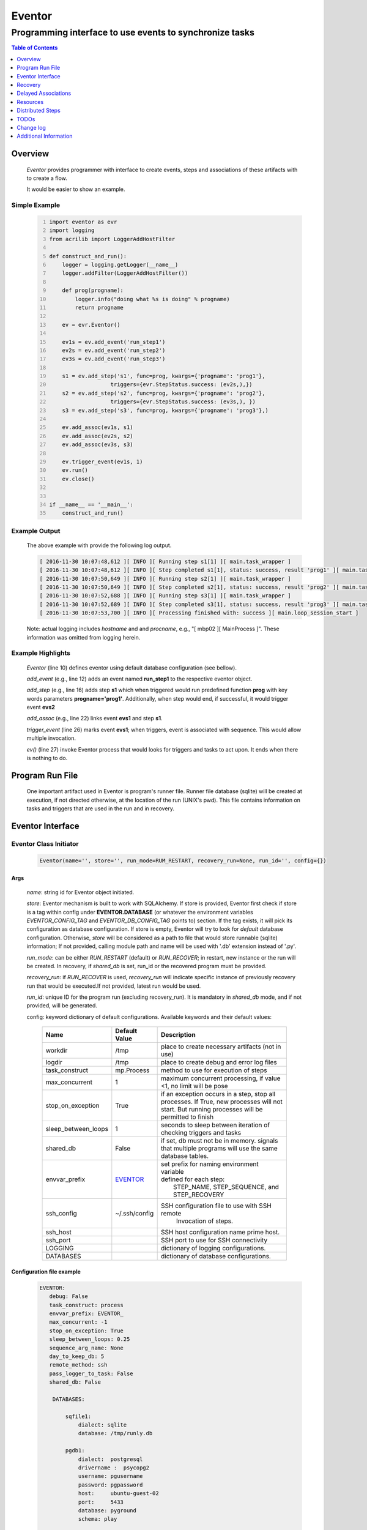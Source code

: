 =======
Eventor
=======

--------------------------------------------------------
Programming interface to use events to synchronize tasks
--------------------------------------------------------

.. contents:: Table of Contents
   :depth: 1

Overview
========

    *Eventor* provides programmer with interface to create events, steps and associations of these artifacts with to create a flow.

    It would be easier to show an example.

Simple Example
--------------

    .. code:: python
        :number-lines:

        import eventor as evr
        import logging
        from acrilib import LoggerAddHostFilter

        def construct_and_run():
            logger = logging.getLogger(__name__)
            logger.addFilter(LoggerAddHostFilter())

            def prog(progname):
                logger.info("doing what %s is doing" % progname)
                return progname

            ev = evr.Eventor()

            ev1s = ev.add_event('run_step1')
            ev2s = ev.add_event('run_step2')
            ev3s = ev.add_event('run_step3')

            s1 = ev.add_step('s1', func=prog, kwargs={'progname': 'prog1'},
                           triggers={evr.StepStatus.success: (ev2s,),})
            s2 = ev.add_step('s2', func=prog, kwargs={'progname': 'prog2'},
                           triggers={evr.StepStatus.success: (ev3s,), })
            s3 = ev.add_step('s3', func=prog, kwargs={'progname': 'prog3'},)

            ev.add_assoc(ev1s, s1)
            ev.add_assoc(ev2s, s2)
            ev.add_assoc(ev3s, s3)

            ev.trigger_event(ev1s, 1)
            ev.run()
            ev.close()


        if __name__ == '__main__':
            construct_and_run()

Example Output
--------------

    The above example with provide the following log output.

    .. code::

        [ 2016-11-30 10:07:48,612 ][ INFO ][ Running step s1[1] ][ main.task_wrapper ]
        [ 2016-11-30 10:07:48,612 ][ INFO ][ Step completed s1[1], status: success, result 'prog1' ][ main.task_wrapper ]
        [ 2016-11-30 10:07:50,649 ][ INFO ][ Running step s2[1] ][ main.task_wrapper ]
        [ 2016-11-30 10:07:50,649 ][ INFO ][ Step completed s2[1], status: success, result 'prog2' ][ main.task_wrapper ]
        [ 2016-11-30 10:07:52,688 ][ INFO ][ Running step s3[1] ][ main.task_wrapper ]
        [ 2016-11-30 10:07:52,689 ][ INFO ][ Step completed s3[1], status: success, result 'prog3' ][ main.task_wrapper ]
        [ 2016-11-30 10:07:53,700 ][ INFO ][ Processing finished with: success ][ main.loop_session_start ]

    Note: actual logging includes *hostname* and and *procname*, e.g., "[ mbp02 ][ MainProcess ]". These information was omitted from logging herein.

Example Highlights
------------------

    *Eventor* (line 10) defines eventor using default database configuration (see bellow).

    *add_event* (e.g., line 12) adds an event named **run_step1** to the respective eventor object.

    *add_step* (e.g., line 16) adds step **s1** which when triggered would run predefined function **prog** with key words parameters **progname='prog1'**.
    Additionally, when step would end, if successful, it would trigger event **evs2**

    *add_assoc* (e.g., line 22) links event **evs1** and step **s1**.

    *trigger_event* (line 26) marks event **evs1**; when triggers, event is associated with sequence.  This would allow multiple invocation.

    *ev()* (line 27) invoke Eventor process that would looks for triggers and tasks to act upon.  It ends when there is nothing to do.

Program Run File
================

    One important artifact used in Eventor is program's runner file.  Runner file database (sqlite) will be created at execution, if not directed otherwise, at the location of the run (UNIX's pwd).
    This file contains information on tasks and triggers that are used in the run and in recovery.

Eventor Interface
=================

Eventor Class Initiator
-----------------------

    .. code-block:: python

        Eventor(name='', store='', run_mode=RUM_RESTART, recovery_run=None, run_id='', config={})

Args
````

    *name*: string id for Eventor object initiated.

    *store*: Eventor mechanism is built to work with SQLAlchemy. If store is provided, Eventor first check if store is a tag within config under **EVENTOR.DATABASE** (or whatever the environment variables *EVENTOR_CONFIG_TAG* and *EVENTOR_DB_CONFIG_TAG* points to) section. If the tag exists, it will pick its configuration as database configuration. If store is empty, Eventor will try to look for *default* database configuration. Otherwise, *store* will be considered as a path to file that would store runnable (sqlite) information; If not provided, calling module path and name will be used with '.db' extension instead of '.py'.

    *run_mode*: can be either *RUN_RESTART* (default) or *RUN_RECOVER*; in restart, new instance or the run will be created. In recovery, if *shared_db* is set, run_id or the recovered program must be provided.

    *recovery_run*: if *RUN_RECOVER* is used, *recovery_run* will indicate specific instance of previously recovery run that would be executed.If not provided, latest run would be used.

    *run_id*: unique ID for the program run (excluding recovery_run).  It is mandatory in *shared_db* mode, and if not provided, will be generated.

    config: keyword dictionary of default configurations.  Available keywords and their default values:

        +---------------------+---------------+--------------------------------------------------+
        | Name                | Default       | Description                                      |
        |                     | Value         |                                                  |
        +=====================+===============+==================================================+
        | workdir             | /tmp          | place to create necessary artifacts (not in use) |
        +---------------------+---------------+--------------------------------------------------+
        | logdir              | /tmp          | place to create debug and error log files        |
        +---------------------+---------------+--------------------------------------------------+
        | task_construct      | mp.Process    | method to use for execution of steps             |
        +---------------------+---------------+--------------------------------------------------+
        | max_concurrent      | 1             | maximum concurrent processing, if value <1, no   |
        |                     |               | limit will be pose                               |
        +---------------------+---------------+--------------------------------------------------+
        | stop_on_exception   | True          | if an exception occurs in a step, stop           |
        |                     |               | all processes.  If True, new processes will not  |
        |                     |               | start.  But running processes will be permitted  |
        |                     |               | to finish                                        |
        +---------------------+---------------+--------------------------------------------------+
        | sleep_between_loops | 1             | seconds to sleep between iteration of checking   |
        |                     |               | triggers and tasks                               |
        +---------------------+---------------+--------------------------------------------------+
        | shared_db           | False         | if set, db must not be in memory. signals that   |
        |                     |               | multiple programs will use the same database     |
        |                     |               | tables.                                          |
        +---------------------+---------------+--------------------------------------------------+
        | envvar_prefix       | EVENTOR_      | | set prefix for naming environment variable     |
        |                     |               | | defined for each step:                         |
        |                     |               | |    STEP_NAME, STEP_SEQUENCE, and STEP_RECOVERY |
        +---------------------+---------------+--------------------------------------------------+
        | ssh_config          | ~/.ssh/config | SSH configuration file to use with SSH remote    |
        |                     |               |    Invocation of steps.                          |
        +---------------------+---------------+--------------------------------------------------+
        | ssh_host            |               | SSH host configuration name prime host.          |
        +---------------------+---------------+--------------------------------------------------+
        | ssh_port            |               | SSH port to use for SSH connectivity             |
        +---------------------+---------------+--------------------------------------------------+
        | LOGGING             |               | dictionary of logging configurations.            |
        +---------------------+---------------+--------------------------------------------------+
        | DATABASES           |               | dictionary of database configurations.           |
        +---------------------+---------------+--------------------------------------------------+

Configuration file example
``````````````````````````
    .. code::

        EVENTOR:
           debug: False
           task_construct: process
           envvar_prefix: EVENTOR_
           max_concurrent: -1
           stop_on_exception: True
           sleep_between_loops: 0.25
           sequence_arg_name: None
           day_to_keep_db: 5
           remote_method: ssh
           pass_logger_to_task: False
           shared_db: False

            DATABASES:

                sqfile1:
                    dialect: sqlite
                    database: /tmp/runly.db

                pgdb1:
                    dialect:  postgresql
                    drivername :  psycopg2
                    username: pgusername
                    password: pgpassword
                    host:     ubuntu-guest-02
                    port:     5433
                    database: pyground
                    schema: play

            LOGGING:
                logging_level: 10
                logdir: /var/log/eventor
                level_formats:
                    10: ('[ %(asctime)-15s ][ %(host)s ][ %(processName)-11s ][ %(levelname)-7s ]'
                         '[ %(message)s ][ %(module)s.%(funcName)s(%(lineno)d) ]')
                    default: ('[ %(asctime)-15s ][ %(host)s ][ %(processName)-11s ]'
                              '[ %(levelname)-7s ][ %(message)s ]')
                consolidate: False
                console: True
                file_prefix: ''
                file_suffix: ''
                file_mode: 'a'
                maxBytes: 0
                backupCount: 0
                encoding: 'utf8'
                delay: False
                when: 'h'
                interval: 1
                utc: False
                atTime: 86400
                
Database Notes
``````````````

    It is possible to create configuration for sqlite memory with cache=shared. However, SQLAlchemy will not work with it well in threaded and multiprocessing environment.  Hence, at this point, *Eventor* does not support it.


Eventor *add_event* method
--------------------------

    .. code-block:: python

        add_event(name, expr=None)

Args
````

    *name*: string unique id for event

    *expr*: logical expression 'sqlalchemy' style to automatically raise this expression.
        syntax:

        .. code ::

            expr : (expr, expr, ...)
                 | or_(expr, expr, ...)
                 | event

        - if expression is of the first style, logical *and* will apply.
        - the second expression will apply logical *or*.
        - the basic atom in expression is *even* which is the product of *add_event*.

Returns
```````

    Event object to use in other *add_event* expressions, *add_assoc* methods, or with *add_step* triggers.

Eventor *add_step* method
-------------------------

    .. code-block:: python

        add_step(name, func, args=(), kwargs={}, triggers={}, acquires=[], releases=None, recovery={}, config={})

Args
````

    *name*: string unique id for step

    *func*: callable object that would be call at time if step execution

    *args*: tuple of values that will be passed to *func* at calling

    *kwargs*: keywords arguments that will be passed to *func* at calling

    *triggers*: mapping of step statuses to set of events to be triggered as in the following table:

        +---------------+-------------------------------------------+
        | status        | description                               |
        +===============+===========================================+
        | STEP_READY    | set when task is ready to run (triggered) |
        +---------------+-------------------------------------------+
        | STEP_ACTIVE   | set when task is running                  |
        +---------------+-------------------------------------------+
        | STEP_SUCCESS  | set when task is successful               |
        +---------------+-------------------------------------------+
        | STEP_FAILURE  | set when task fails                       |
        +---------------+-------------------------------------------+
        | STEP_COMPLETE | stands for success or failure of task     |
        +---------------+-------------------------------------------+

    *acquires*: list of tuples of resource pool and amount of resources to acquire before starting.

    *releases*: list of tuples of resources pool and amount of resources to release once completed. If None, defaults to *acquires*.  If set to empty list, none of the acquired resources would be released.

    *recovery*: mapping of state status to how step should be handled in recovery:

        +---------------+------------------+------------------------------------------------------+
        | status        | default          | description                                          |
        +===============+==================+======================================================+
        | STEP_READY    | StepReplay.rerun | if in recovery and previous status is ready, rerun   |
        +---------------+------------------+------------------------------------------------------+
        | STEP_ACTIVE   | StepReplay.rerun | if in recovery and previous status is active, rerun  |
        +---------------+------------------+------------------------------------------------------+
        | STEP_FAILURE  | StepReplay.rerun | if in recovery and previous status is failure, rerun |
        +---------------+------------------+------------------------------------------------------+
        | STEP_SUCCESS  | StepReplay.skip  | if in recovery and previous status is success, skip  |
        +---------------+------------------+------------------------------------------------------+

    *config*: keywords mapping overrides for step configuration.

        +-------------------+------------------+---------------------------------------+
        | name              | default          | description                           |
        +===================+==================+=======================================+
        | stop_on_exception | True             | stop flow if step ends with Exception |
        +-------------------+------------------+---------------------------------------+

Returns
```````

    Step object to use in add_assoc method.

Eventor *add_assoc* method
--------------------------

    .. code-block:: python

        add_assoc(event, *assocs, delay=0)

Args
````

    *event*: event objects as provided by add_event.

    *assocs*: list of associations objects.  List is composed from either events (as returned by add_event) or steps (as returned by add_step)

    *delay*: seconds to wait, once event is triggered, before engaging its associations

Returns
```````

    N/A

Eventor *trigger_event* method
------------------------------

    .. code-block:: python

        trigger_event(event, sequence=None)

Args
````

    *event*: event objects as provided by add_event.

    *sequence*: unique association of triggered event.  Event can be triggered only once per sequence.  All derivative triggers will carry the same sequence.

Returns
```````

    N/A

Eventor *run* method
---------------------

    .. code-block:: python

        run(max_loops=-1)

when calling *run*, information is built and loops evaluating events and task starts are executed.
In each loop events are raised and tasks are performed.  max_loops parameters allows control of how many
loops to execute.

In simple example, **ev.run()** engage Eventor's *run()* method.

Args
````

    *max_loops*: max_loops: number of loops to run.  If positive, limits number of loops.
                 defaults to negative, which would run loops until there are no events to raise and
                 no task to run.

Returns
```````

    If there was a failure that was not followed by event triggered, result will be False.


Eventor *close* method
----------------------

    .. code-block:: python

        close()

when calling *close*, Eventor object will close its open artifacts.  This is similar to close method on multiprocessing Pool.

In simple example, **ev.close()** engage Eventor's *close()* method.

Args
````

    N/A.

Returns
```````

    N/A.


Recovery
========

    When running in recovery, unless indicated otherwise, latest run (initial or recovery) would be used.

    Note that when running a program with the intent to use its recovery capabilities, in-memory store **cannot** be use.
    Instead, physical storage must be used.

    Here is an example for recovery program and run.

Recovery Example
----------------

    .. code:: python
        :number-lines:

        import eventor as evr
        import logging
        import math
        from acrilib import LoggerAddHostFilter

        logger = logging.getLogger(__name__)
        logger.addFilter(LoggerAddHostFilter())

        logger.setLevel(logging.DEBUG)

        def square(x):
            y = x*x
            logger.info("Square of %s is %s" % (x, y))
            return y


        def square_root(x):
            y = math.sqrt(x)
            logger.info("Square root of %s is %s" % (x, y))
            return y


        def divide(x, y):
            z = x/y
            logger.info("dividing %s by %s is %s" % (x, y, z))
            return z

        def build_flow(run_mode=evr.RUN_RESTART, param=9, run_id=None):
            ev = evr.Eventor(run_mode=run_mode, run_id=run_id)

            ev1s = ev.add_event('run_step1')
            ev1d = ev.add_event('done_step1')
            ev2s = ev.add_event('run_step2')
            ev2d = ev.add_event('done_step2')
            ev3s = ev.add_event('run_step3', expr=(ev1d, ev2d))

            s1 = ev.add_step('s1', func=square, kwargs={'x': 3},
                           triggers={evr.STEP_SUCCESS: (ev1d, ev2s,)},)
            s2 = ev.add_step('s2', square_root, kwargs={'x': param},
                             triggers={evr.STEP_SUCCESS: (ev2d,), },
                             recovery={evr.STEP_FAILURE: evr.STEP_RERUN,
                                       evr.STEP_SUCCESS: evr.STEP_SKIP})
            s3 = ev.add_step('s3', divide, kwargs={'x': 9, 'y': 3},)

            ev.add_assoc(ev1s, s1)
            ev.add_assoc(ev2s, s2)
            ev.add_assoc(ev3s, s3)
            ev.trigger_event(ev1s, 3)
            return ev


        def construct_and_run():
            # start regularly; it would fail in step 2
            ev = build_eventor(param=-9)
            run_id = ev.run_id
            ev.run()
            ev.close()

            # rerun in recovery
            ev = build_eventor(evr.RUN_RECOVER, param=9, run_id=run_id)
            ev.run()
            ev.close()


        if __name__ == '__main__':
            construct_and_run()

Example Output
--------------

    .. code::
        :number-lines:

        [ 2016-12-07 08:37:53,541 ][ INFO ][ Eventor store file: /eventor/example/runly03.run.db ]
        [ 2016-12-07 08:37:53,586 ][ INFO ][ [ Step s1/3 ] Trying to run ]
        [ 2016-12-07 08:37:53,588 ][ INFO ][ Square of 3 is 9 ]
        [ 2016-12-07 08:37:53,588 ][ INFO ][ [ Step s1/3 ] Completed, status: TaskStatus.success ]
        [ 2016-12-07 08:37:55,644 ][ INFO ][ [ Step s2/3 ] Trying to run ]
        [ 2016-12-07 08:37:55,647 ][ INFO ][ [ Step s2/3 ] Completed, status: TaskStatus.failure ]
        [ 2016-12-07 08:37:56,663 ][ ERROR ][ Exception in run_action:
            <Task(id='2', step_id='s2', sequence='3', recovery='0', pid='8112', status='TaskStatus.failure', created='2016-12-07 14:37:55.625870', updated='2016-12-07 14:37:55.633819')> ]
        [ 2016-12-07 08:37:56,663 ][ ERROR ][ ValueError('math domain error',) ]
        [ 2016-12-07 08:37:56,663 ][ ERROR ][ File "/sand/eventor/eventor/main.py", line 62, in task_wrapper
                    result=step(seq_path=task.sequence)
        File "/sand/eventor/eventor/step.py", line 82, in __call__
                    result=func(*func_args, **func_kwargs)
        File "/eventor/example/runly03.py", line 66, in square_root
                y=math.sqrt(x) ]
        [ 2016-12-07 08:37:56,663 ][ INFO ][ Stopping running processes ]
        [ 2016-12-07 08:37:56,667 ][ INFO ][ Processing finished with: failure ]
        [ 2016-12-07 08:37:56,670 ][ INFO ][ Eventor store file: /eventor/example/runly03.run.db ]
        [ 2016-12-07 08:37:57,736 ][ INFO ][ [ Step s2/3 ] Trying to run ]
        [ 2016-12-07 08:37:57,739 ][ INFO ][ Square root of 9 is 3.0 ]
        [ 2016-12-07 08:37:57,739 ][ INFO ][ [ Step s2/3 ] Completed, status: TaskStatus.success ]
        [ 2016-12-07 08:38:00,798 ][ INFO ][ [ Step s3/3 ] Trying to run ]
        [ 2016-12-07 08:38:00,800 ][ INFO ][ dividing 9 by 3 is 3.0 ]
        [ 2016-12-07 08:38:00,800 ][ INFO ][ [ Step s3/3 ] Completed, status: TaskStatus.success ]
        [ 2016-12-07 08:38:01,824 ][ INFO ][ Processing finished with: success ]

Example Highlights
------------------

    The function *build_flow* (code line 24) build an Eventor flow using three functions defined in advance.
    Since no specific store is provided in Eventor instantiation, a default runner store is assigned (code line 25).
    In this build, step *s2* (lines 30-35) is being set with recovery directives.

    The first build and run is done in lines 47-48.  In this run, a parameter that would cause the second
    step to fail is being passed.  As a result, flow fails.  Output lines 1-17 is associated with the first run.

    The second build and run is then initiated.  In this run, parameter is set to a value that would pass
    step *s2* and run mode is set to recovery (code lines 51-52). Eventor skips successful steps and start
    executing from failed steps onwards.  Output lines 18-25 reflects successful second run.

Delayed Associations
====================

    There are situations in which it is desire to hold off activating a task.  This behavior is captured in Eventor as a delayed association.

    Associations can be made delayed.  Assuming source event is associated to target event with time delay.  When source event is triggered, Eventor will wait time delay seconds before triggering target event.

    In such situations, it sometimes desire to run Eventor engine in specific period on a time line instead of continuously.  For example, if Eventor is synchronizing activities that has 6 hours association delay.  Instead of running Eventor continuously, it can be set to run every 5 minutes, and save computing resources on the side.

    With *delayed associations*, Eventor can run in *continue* run mode (*RunMode.continue_*).  When running in *continue*, Eventor will pick up from where it left last run.

    The following example present *delayed association* with *continue* run mode.


Delay Example
-------------

    .. code::
        :number-lines:

        import eventor as evr
        import logging
        import os
        import time

        logger = logging.getLogger(__name__)


        def prog(progname):
            logger.info("doing what %s is doing" % progname)
            logger.info("EVENTOR_STEP_SEQUENCE: %s" % os.getenv("EVENTOR_STEP_SEQUENCE"))
            return progname
            

        def build_flow(run_mode):
            ev = evr.Eventor(run_mode=run_mode,)

            ev1s = ev.add_event('run_step1')
            ev2s = ev.add_event('run_step2')
            ev3s = ev.add_event('run_step3')

            s1 = ev.add_step('s1', func=prog, kwargs={'progname': 'prog1'}, triggers={evr.STEP_SUCCESS: (ev2s,)})
            s2 = ev.add_step('s2', func=prog, kwargs={'progname': 'prog2'}, triggers={evr.STEP_SUCCESS: (ev3s,)})
            s3 = ev.add_step('s3', func=prog, kwargs={'progname': 'prog3'},)

            ev.add_assoc(ev1s, s1, delay=0)
            ev.add_assoc(ev2s, s2, delay=10)
            ev.add_assoc(ev3s, s3, delay=10)

            ev.trigger_event(ev1s, 1)
            return ev


        def construct_and_run():
            ev = build_flow(run_mode=evr.RUN_RESTART)
            ev.run()
            ev.close()

        if __name__ == '__main__':
            construct_and_run()

Example Output
--------------

    .. code::
        :number-lines:

        [ 2017-08-16,16:31:29.277048 ][ Task-s1(1)  ][ INFO    ][ [ Step s1/1 ] Trying to run ]
        [ 2017-08-16,16:31:29.277903 ][ Task-s1(1)  ][ INFO    ][ doing what prog1 is doing ]
        [ 2017-08-16,16:31:29.278114 ][ Task-s1(1)  ][ INFO    ][ EVENTOR_STEP_SEQUENCE: 1 ]
        [ 2017-08-16,16:31:29.278360 ][ Task-s1(1)  ][ INFO    ][ [ Step s1/1 ] Completed, status: TaskStatus.success ]
        [ 2017-08-16,16:31:41.028196 ][ Task-s2(1)  ][ INFO    ][ [ Step s2/1 ] Trying to run ]
        [ 2017-08-16,16:31:41.029191 ][ Task-s2(1)  ][ INFO    ][ doing what prog2 is doing ]
        [ 2017-08-16,16:31:41.029429 ][ Task-s2(1)  ][ INFO    ][ EVENTOR_STEP_SEQUENCE: 1 ]
        [ 2017-08-16,16:31:41.029697 ][ Task-s2(1)  ][ INFO    ][ [ Step s2/1 ] Completed, status: TaskStatus.success ]
        [ 2017-08-16,16:32:02.931265 ][ Task-s3(1)  ][ INFO    ][ [ Step s3/1 ] Trying to run ]
        [ 2017-08-16,16:32:02.932407 ][ Task-s3(1)  ][ INFO    ][ doing what prog3 is doing ]
        [ 2017-08-16,16:32:02.932661 ][ Task-s3(1)  ][ INFO    ][ EVENTOR_STEP_SEQUENCE: 1 ]
        [ 2017-08-16,16:32:02.932940 ][ Task-s3(1)  ][ INFO    ][ [ Step s3/1 ] Completed, status: TaskStatus.success ]
        [ 2017-08-16,16:32:03.014584 ][ MainProcess ][ INFO    ][ Processing finished with: success; outstanding tasks: 0 ]

Example Highlights
------------------

   The example program builds and runs Eventor sequence 4 times.  The build involves three tasks that would run sequentially.  They are associated to each other with delay of 10 seconds each (lines 26 and 28.)


   The first time, sequence is build with *restart* run mode (line 35).  In this case, the sequence is initiated.  The next four runs are in *continue* run mode (line 48).  Each of those run continue its preceding run.  To have it show the point, a varying delay is introduced between runs (lines 46-47).

   Each run limits the number of loop to a single loop (lines 40 and 50).  A single loop entails Eventor executing triggers and tasks until there is none to execute.  It may be though that there are still outstanding delayed association to act upon.

   This behavior is different than continuous run (using max_loops=-1), which is the default.  In such run, Eventor will continue to loop until there are no triggers, tasks, and delayed association to process.

   Eventor runs can be observed in example output lines 1-5, 6, 7-11, 12, and 13-17 each.  Note that the second and forth runs had not trigger to execute on.  The associated tasks' delays was not yet matured.

Resources
=========

    *add_step* allows association of step with resources.  If acquires argument is provided, before step starts, *Eventor*
    will attempt to reserve resources.  Step will be executed only when resources are secured.

    When *release* argument is provided, resources resources listed as its value will be released when step is done.  If
    release is None, whatever resources stated by *acquires* would be released.  If the empty list is set as value, no
    resource would be released.

    To use resources, program to use Resource and ResourcePool from acris.virtual_resource_pool.  Example for such definitions are below.

Example for resources definitions
---------------------------------

    .. code:: python
        :number-lines:

        import eventor as evr
        from acris import virtual_resource_pool as vrp

        class Resources1(vrp.Resource): pass
        class Resources2(vrp.Resource): pass

        rp1 = vrp.ResourcePool('RP1', resource_cls=Resources1, policy={'resource_limit': 2, }).load()
        rp2 = vrp.ResourcePool('RP2', resource_cls=Resources2, policy={'resource_limit': 2, }).load()

        ev = evr.Eventor()

        s1 = ev.add_step('s0.s00.s1', func=prog, kwargs={'progname': 'prog1'}, acquires=[(rp2, 1), ],)


Distributed Steps
=================

Eventor program can work in a clustered environment.  In this arrangement, steps can be defined to run on different nodes in the cluster.  This is possible granted:

    1. SSH is defined among cluster nodes.
    #. Eventor DB is shared among cluster nodes.
    #. Program environment is the *seamlessly-the-same* among cluster nodes.

How it works
------------

Eventor will be launched from one host, *server*.  It will then start the same program on every associated host relevant to program, *clients*.  *Client* programs will skip *starting* steps (steps with no )

Cluster SSH access
------------------

When working on distributed environment, Eventor assumes that ssh is set properly among participating hosts.

To allow ssh run command with .profile (or .bash_profile) are not automatically executed, add the following before RSA key in .ssh/authorizedkeys

    .. code:: python

        command "if [[ \"x${SSH_ORIGINAL_COMMAND}x\" != \"xx\" ]]; then source ~/.profile; eval \"${SSH_ORIGINAL_COMMAND}\"; else /bin/bash --login; fi;" <key>

Database
--------

Eventor program would be launched on all cluster nodes relevant to the program.

TODOs
=====

    The following is some of the major tasks intended to be completed into this product.

    1. asynchronous tasks: embed mechanism to launch asynchronous tasks.
    #. remote callback mechanisms: allow remote asynchronous tasks communicate with Eventor (TCP/IP, HTTP, etc.)
    #. virtual resources shared across distributed environment.
    #. improve SSHPipe to better indicate SSH channel was established.

Change log
==========

5.0
---

    1. added database configuration allowing the use of SqlAlchemy database engines.
    #. added shared_db to indicate db is shared among multiple programs and runs.
    #. added run_id as unique identifier for program run (not to be confused with recovery).
    #. improved documentation to reflect the need for mp.freeze_support() and mp.set_start_method('spawn').
    #. added dependency on namedlist, and PyYAML, packages.
    #. bug fix in delay.

5.1
---

    1. SSH remote invocation of steps.
    #. use of socket based logging.
    #. centralized logging of remote agents in prime server.

.. _`Eventor github project`: https://github.com/Acrisel/eventor
.. _`SSH Pipe`: https://acrisel.github.io/posts/2017/09/ssh-pipe-with-python-subprocess_multiprocessing/

Additional Information
======================

    1. Eventor github project (`Eventor github project`_) has additional examples with more complicated flows.
    #. `SSH Pipe`_ blog clarifying the mechanism using by Eventor for remote steps and centralized logging.

